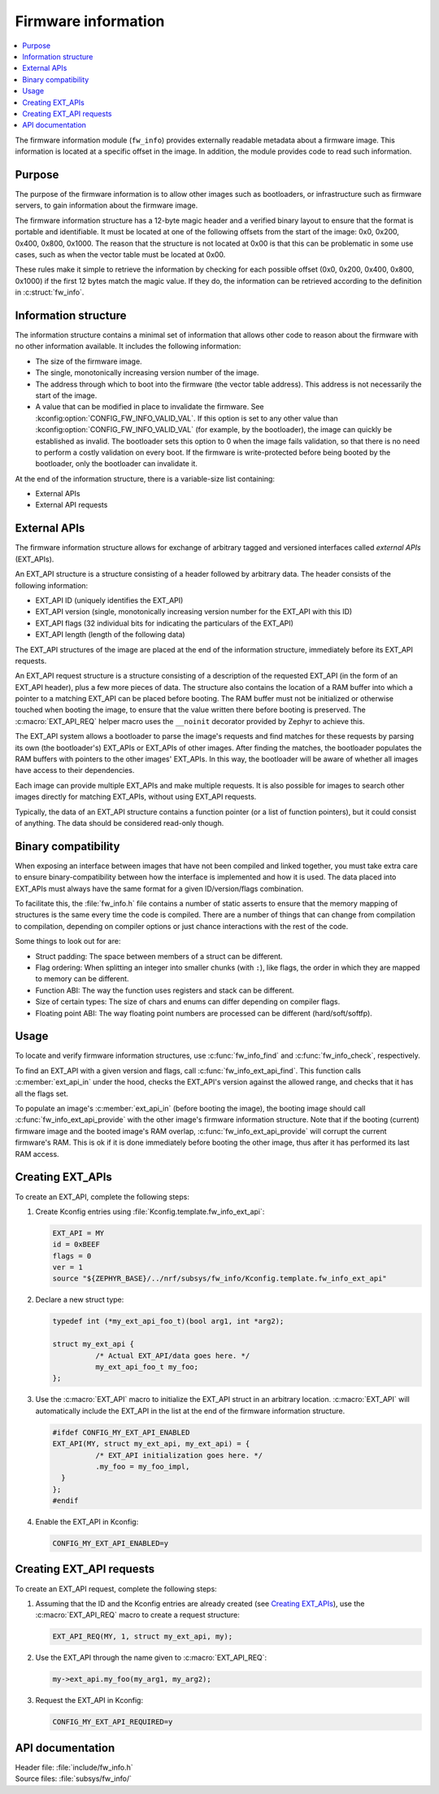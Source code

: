 .. _doc_fw_info:

Firmware information
####################

.. contents::
   :local:
   :depth: 2

The firmware information module (``fw_info``) provides externally readable metadata about a firmware image.
This information is located at a specific offset in the image.
In addition, the module provides code to read such information.

Purpose
*******

The purpose of the firmware information is to allow other images such as bootloaders, or infrastructure such as firmware servers, to gain information about the firmware image.

The firmware information structure has a 12-byte magic header and a verified binary layout to ensure that the format is portable and identifiable.
It must be located at one of the following offsets from the start of the image: 0x0, 0x200, 0x400, 0x800, 0x1000.
The reason that the structure is not located at 0x00 is that this can be problematic in some use cases, such as when the vector table must be located at 0x00.

These rules make it simple to retrieve the information by checking for each possible offset (0x0, 0x200, 0x400, 0x800, 0x1000) if the first 12 bytes match the magic value.
If they do, the information can be retrieved according to the definition in :c:struct:`fw_info`.

Information structure
*********************

The information structure contains a minimal set of information that allows other code to reason about the firmware with no other information available.
It includes the following information:

* The size of the firmware image.
* The single, monotonically increasing version number of the image.
* The address through which to boot into the firmware (the vector table address).
  This address is not necessarily the start of the image.
* A value that can be modified in place to invalidate the firmware.
  See :kconfig:option:`CONFIG_FW_INFO_VALID_VAL`.
  If this option is set to any other value than :kconfig:option:`CONFIG_FW_INFO_VALID_VAL` (for example, by the bootloader), the image can quickly be established as invalid.
  The bootloader sets this option to 0 when the image fails validation, so that there is no need to perform a costly validation on every boot.
  If the firmware is write-protected before being booted by the bootloader, only the bootloader can invalidate it.

At the end of the information structure, there is a variable-size list containing:

* External APIs
* External API requests

.. _doc_fw_info_ext_api:

External APIs
*************

The firmware information structure allows for exchange of arbitrary tagged and versioned interfaces called *external APIs* (EXT_APIs).

An EXT_API structure is a structure consisting of a header followed by arbitrary data.
The header consists of the following information:

* EXT_API ID (uniquely identifies the EXT_API)
* EXT_API version (single, monotonically increasing version number for the EXT_API with this ID)
* EXT_API flags (32 individual bits for indicating the particulars of the EXT_API)
* EXT_API length (length of the following data)

The EXT_API structures of the image are placed at the end of the information structure, immediately before its EXT_API requests.

An EXT_API request structure is a structure consisting of a description of the requested EXT_API (in the form of an EXT_API header), plus a few more pieces of data.
The structure also contains the location of a RAM buffer into which a pointer to a matching EXT_API can be placed before booting.
The RAM buffer must not be initialized or otherwise touched when booting the image, to ensure that the value written there before booting is preserved.
The :c:macro:`EXT_API_REQ` helper macro uses the ``__noinit`` decorator provided by Zephyr to achieve this.

The EXT_API system allows a bootloader to parse the image's requests and find matches for these requests by parsing its own (the bootloader's) EXT_APIs or EXT_APIs of other images.
After finding the matches, the bootloader populates the RAM buffers with pointers to the other images' EXT_APIs.
In this way, the bootloader will be aware of whether all images have access to their dependencies.

Each image can provide multiple EXT_APIs and make multiple requests.
It is also possible for images to search other images directly for matching EXT_APIs, without using EXT_API requests.

Typically, the data of an EXT_API structure contains a function pointer (or a list of function pointers), but it could consist of anything.
The data should be considered read-only though.

Binary compatibility
********************

When exposing an interface between images that have not been compiled and linked together, you must take extra care to ensure binary-compatibility between how the interface is implemented and how it is used.
The data placed into EXT_APIs must always have the same format for a given ID/version/flags combination.

To facilitate this, the :file:`fw_info.h` file contains a number of static asserts to ensure that the memory mapping of structures is the same every time the code is compiled.
There are a number of things that can change from compilation to compilation, depending on compiler options or just chance interactions with the rest of the code.

Some things to look out for are:

* Struct padding: The space between members of a struct can be different.
* Flag ordering: When splitting an integer into smaller chunks (with ``:``), like flags, the order in which they are mapped to memory can be different.
* Function ABI: The way the function uses registers and stack can be different.
* Size of certain types: The size of chars and enums can differ depending on compiler flags.
* Floating point ABI: The way floating point numbers are processed can be different (hard/soft/softfp).


Usage
*****

To locate and verify firmware information structures, use :c:func:`fw_info_find` and :c:func:`fw_info_check`, respectively.

To find an EXT_API with a given version and flags, call :c:func:`fw_info_ext_api_find`.
This function calls :c:member:`ext_api_in` under the hood, checks the EXT_API's version against the allowed range, and checks that it has all the flags set.

To populate an image's :c:member:`ext_api_in` (before booting the image), the booting image should call :c:func:`fw_info_ext_api_provide` with the other image's firmware information structure.
Note that if the booting (current) firmware image and the booted image's RAM overlap, :c:func:`fw_info_ext_api_provide` will corrupt the current firmware's RAM.
This is ok if it is done immediately before booting the other image, thus after it has performed its last RAM access.

Creating EXT_APIs
*****************

To create an EXT_API, complete the following steps:

1. Create Kconfig entries using :file:`Kconfig.template.fw_info_ext_api`:

   .. code-block:: Kconfig

      EXT_API = MY
      id = 0xBEEF
      flags = 0
      ver = 1
      source "${ZEPHYR_BASE}/../nrf/subsys/fw_info/Kconfig.template.fw_info_ext_api"

#. Declare a new struct type:

   .. code-block:: c

      typedef int (*my_ext_api_foo_t)(bool arg1, int *arg2);

      struct my_ext_api {
      		/* Actual EXT_API/data goes here. */
      		my_ext_api_foo_t my_foo;
      };

#. Use the :c:macro:`EXT_API` macro to initialize the EXT_API struct in an arbitrary location.
   :c:macro:`EXT_API` will automatically include the EXT_API in the list at the end of the firmware information structure.

   .. code-block:: c

      #ifdef CONFIG_MY_EXT_API_ENABLED
      EXT_API(MY, struct my_ext_api, my_ext_api) = {
      		/* EXT_API initialization goes here. */
      		.my_foo = my_foo_impl,
      	}
      };
      #endif

#. Enable the EXT_API in Kconfig:

   .. code-block:: none

      CONFIG_MY_EXT_API_ENABLED=y


Creating EXT_API requests
*************************

To create an EXT_API request, complete the following steps:

1. Assuming that the ID and the Kconfig entries are already created (see `Creating EXT_APIs`_), use the :c:macro:`EXT_API_REQ` macro to create a request structure:

   .. code-block:: c

      EXT_API_REQ(MY, 1, struct my_ext_api, my);

#. Use the EXT_API through the name given to :c:macro:`EXT_API_REQ`:

   .. code-block:: c

      my->ext_api.my_foo(my_arg1, my_arg2);

#. Request the EXT_API in Kconfig:

   .. code-block:: none

      CONFIG_MY_EXT_API_REQUIRED=y


API documentation
*****************

| Header file: :file:`include/fw_info.h`
| Source files: :file:`subsys/fw_info/`

.. doxygengroup:: fw_info
   :project: nrf
   :members:
